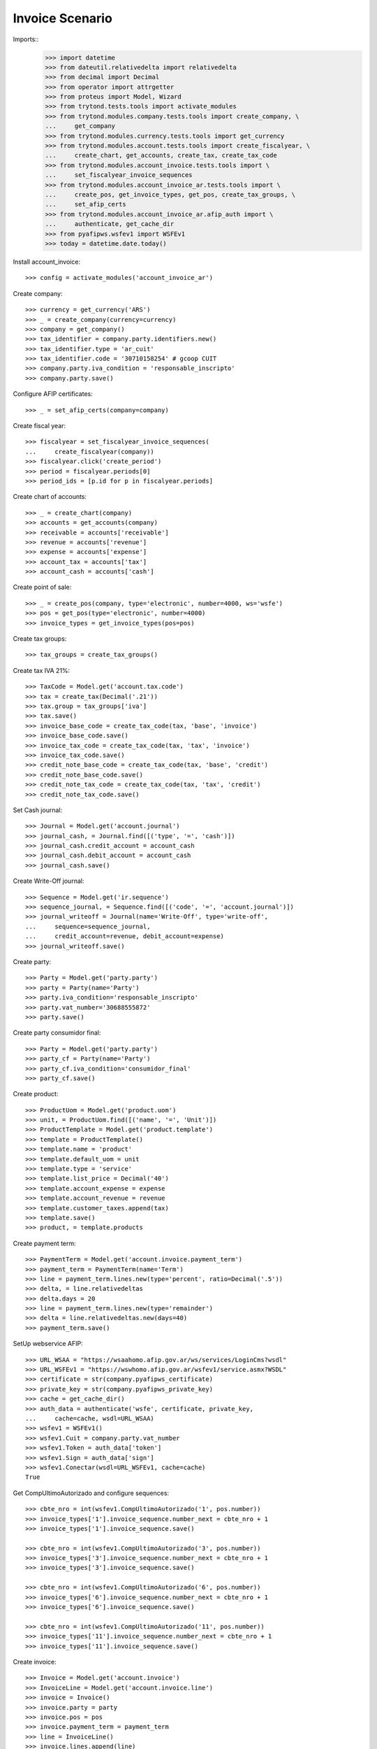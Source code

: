 ================
Invoice Scenario
================

Imports::
    >>> import datetime
    >>> from dateutil.relativedelta import relativedelta
    >>> from decimal import Decimal
    >>> from operator import attrgetter
    >>> from proteus import Model, Wizard
    >>> from trytond.tests.tools import activate_modules
    >>> from trytond.modules.company.tests.tools import create_company, \
    ...     get_company
    >>> from trytond.modules.currency.tests.tools import get_currency
    >>> from trytond.modules.account.tests.tools import create_fiscalyear, \
    ...     create_chart, get_accounts, create_tax, create_tax_code
    >>> from trytond.modules.account_invoice.tests.tools import \
    ...     set_fiscalyear_invoice_sequences
    >>> from trytond.modules.account_invoice_ar.tests.tools import \
    ...     create_pos, get_invoice_types, get_pos, create_tax_groups, \
    ...     set_afip_certs
    >>> from trytond.modules.account_invoice_ar.afip_auth import \
    ...     authenticate, get_cache_dir
    >>> from pyafipws.wsfev1 import WSFEv1
    >>> today = datetime.date.today()

Install account_invoice::

    >>> config = activate_modules('account_invoice_ar')

Create company::

    >>> currency = get_currency('ARS')
    >>> _ = create_company(currency=currency)
    >>> company = get_company()
    >>> tax_identifier = company.party.identifiers.new()
    >>> tax_identifier.type = 'ar_cuit'
    >>> tax_identifier.code = '30710158254' # gcoop CUIT
    >>> company.party.iva_condition = 'responsable_inscripto'
    >>> company.party.save()

Configure AFIP certificates::

    >>> _ = set_afip_certs(company=company)

Create fiscal year::

    >>> fiscalyear = set_fiscalyear_invoice_sequences(
    ...     create_fiscalyear(company))
    >>> fiscalyear.click('create_period')
    >>> period = fiscalyear.periods[0]
    >>> period_ids = [p.id for p in fiscalyear.periods]

Create chart of accounts::

    >>> _ = create_chart(company)
    >>> accounts = get_accounts(company)
    >>> receivable = accounts['receivable']
    >>> revenue = accounts['revenue']
    >>> expense = accounts['expense']
    >>> account_tax = accounts['tax']
    >>> account_cash = accounts['cash']

Create point of sale::

    >>> _ = create_pos(company, type='electronic', number=4000, ws='wsfe')
    >>> pos = get_pos(type='electronic', number=4000)
    >>> invoice_types = get_invoice_types(pos=pos)

Create tax groups::

    >>> tax_groups = create_tax_groups()

Create tax IVA 21%::

    >>> TaxCode = Model.get('account.tax.code')
    >>> tax = create_tax(Decimal('.21'))
    >>> tax.group = tax_groups['iva']
    >>> tax.save()
    >>> invoice_base_code = create_tax_code(tax, 'base', 'invoice')
    >>> invoice_base_code.save()
    >>> invoice_tax_code = create_tax_code(tax, 'tax', 'invoice')
    >>> invoice_tax_code.save()
    >>> credit_note_base_code = create_tax_code(tax, 'base', 'credit')
    >>> credit_note_base_code.save()
    >>> credit_note_tax_code = create_tax_code(tax, 'tax', 'credit')
    >>> credit_note_tax_code.save()

Set Cash journal::

    >>> Journal = Model.get('account.journal')
    >>> journal_cash, = Journal.find([('type', '=', 'cash')])
    >>> journal_cash.credit_account = account_cash
    >>> journal_cash.debit_account = account_cash
    >>> journal_cash.save()

Create Write-Off journal::

    >>> Sequence = Model.get('ir.sequence')
    >>> sequence_journal, = Sequence.find([('code', '=', 'account.journal')])
    >>> journal_writeoff = Journal(name='Write-Off', type='write-off',
    ...     sequence=sequence_journal,
    ...     credit_account=revenue, debit_account=expense)
    >>> journal_writeoff.save()

Create party::

    >>> Party = Model.get('party.party')
    >>> party = Party(name='Party')
    >>> party.iva_condition='responsable_inscripto'
    >>> party.vat_number='30688555872'
    >>> party.save()

Create party consumidor final::

    >>> Party = Model.get('party.party')
    >>> party_cf = Party(name='Party')
    >>> party_cf.iva_condition='consumidor_final'
    >>> party_cf.save()

Create product::

    >>> ProductUom = Model.get('product.uom')
    >>> unit, = ProductUom.find([('name', '=', 'Unit')])
    >>> ProductTemplate = Model.get('product.template')
    >>> template = ProductTemplate()
    >>> template.name = 'product'
    >>> template.default_uom = unit
    >>> template.type = 'service'
    >>> template.list_price = Decimal('40')
    >>> template.account_expense = expense
    >>> template.account_revenue = revenue
    >>> template.customer_taxes.append(tax)
    >>> template.save()
    >>> product, = template.products

Create payment term::

    >>> PaymentTerm = Model.get('account.invoice.payment_term')
    >>> payment_term = PaymentTerm(name='Term')
    >>> line = payment_term.lines.new(type='percent', ratio=Decimal('.5'))
    >>> delta, = line.relativedeltas
    >>> delta.days = 20
    >>> line = payment_term.lines.new(type='remainder')
    >>> delta = line.relativedeltas.new(days=40)
    >>> payment_term.save()

SetUp webservice AFIP::

    >>> URL_WSAA = "https://wsaahomo.afip.gov.ar/ws/services/LoginCms?wsdl"
    >>> URL_WSFEv1 = "https://wswhomo.afip.gov.ar/wsfev1/service.asmx?WSDL"
    >>> certificate = str(company.pyafipws_certificate)
    >>> private_key = str(company.pyafipws_private_key)
    >>> cache = get_cache_dir()
    >>> auth_data = authenticate('wsfe', certificate, private_key,
    ...     cache=cache, wsdl=URL_WSAA)
    >>> wsfev1 = WSFEv1()
    >>> wsfev1.Cuit = company.party.vat_number
    >>> wsfev1.Token = auth_data['token']
    >>> wsfev1.Sign = auth_data['sign']
    >>> wsfev1.Conectar(wsdl=URL_WSFEv1, cache=cache)
    True

Get CompUltimoAutorizado and configure sequences::

    >>> cbte_nro = int(wsfev1.CompUltimoAutorizado('1', pos.number))
    >>> invoice_types['1'].invoice_sequence.number_next = cbte_nro + 1
    >>> invoice_types['1'].invoice_sequence.save()

    >>> cbte_nro = int(wsfev1.CompUltimoAutorizado('3', pos.number))
    >>> invoice_types['3'].invoice_sequence.number_next = cbte_nro + 1
    >>> invoice_types['3'].invoice_sequence.save()

    >>> cbte_nro = int(wsfev1.CompUltimoAutorizado('6', pos.number))
    >>> invoice_types['6'].invoice_sequence.number_next = cbte_nro + 1
    >>> invoice_types['6'].invoice_sequence.save()

    >>> cbte_nro = int(wsfev1.CompUltimoAutorizado('11', pos.number))
    >>> invoice_types['11'].invoice_sequence.number_next = cbte_nro + 1
    >>> invoice_types['11'].invoice_sequence.save()

Create invoice::

    >>> Invoice = Model.get('account.invoice')
    >>> InvoiceLine = Model.get('account.invoice.line')
    >>> invoice = Invoice()
    >>> invoice.party = party
    >>> invoice.pos = pos
    >>> invoice.payment_term = payment_term
    >>> line = InvoiceLine()
    >>> invoice.lines.append(line)
    >>> line.product = product
    >>> line.quantity = 5
    >>> line.unit_price = Decimal('40')
    >>> line = InvoiceLine()
    >>> invoice.lines.append(line)
    >>> line.account = revenue
    >>> line.description = 'Test'
    >>> line.quantity = 1
    >>> line.unit_price = Decimal(20)
    >>> invoice.untaxed_amount
    Decimal('220.00')
    >>> invoice.tax_amount
    Decimal('42.00')
    >>> invoice.total_amount
    Decimal('262.00')
    >>> invoice.invoice_type == invoice_types['1']
    True
    >>> invoice.save()

Test change tax::

    >>> tax_line, = invoice.taxes
    >>> tax_line.tax == tax
    True
    >>> tax_line.tax = None
    >>> tax_line.tax = tax

Test missing pyafipws_concept at invoice::

    >>> invoice.click('post')  # doctest: +IGNORE_EXCEPTION_DETAIL
    Traceback (most recent call last):
        ...
    UserError: ...
    >>> invoice.state
    u'draft'

Post invoice::

    >>> invoice.pyafipws_concept = '1'
    >>> invoice.click('post')
    >>> invoice.state
    u'posted'
    >>> invoice.tax_identifier.code
    u'30710158254'
    >>> invoice.untaxed_amount
    Decimal('220.00')
    >>> invoice.tax_amount
    Decimal('42.00')
    >>> invoice.total_amount
    Decimal('262.00')
    >>> receivable.reload()
    >>> receivable.debit
    Decimal('262.00')
    >>> receivable.credit
    Decimal('0.00')
    >>> revenue.reload()
    >>> revenue.debit
    Decimal('0.00')
    >>> revenue.credit
    Decimal('220.00')
    >>> account_tax.reload()
    >>> account_tax.debit
    Decimal('0.00')
    >>> account_tax.credit
    Decimal('42.00')
    >>> with config.set_context(periods=period_ids):
    ...     invoice_base_code = TaxCode(invoice_base_code.id)
    ...     invoice_base_code.amount
    Decimal('200.00')
    >>> with config.set_context(periods=period_ids):
    ...     invoice_tax_code = TaxCode(invoice_tax_code.id)
    ...     invoice_tax_code.amount
    Decimal('42.00')
    >>> with config.set_context(periods=period_ids):
    ...     credit_note_base_code = TaxCode(credit_note_base_code.id)
    ...     credit_note_base_code.amount
    Decimal('0.00')
    >>> with config.set_context(periods=period_ids):
    ...     credit_note_tax_code = TaxCode(credit_note_tax_code.id)
    ...     credit_note_tax_code.amount
    Decimal('0.00')

Credit invoice with refund::

    >>> credit = Wizard('account.invoice.credit', [invoice])
    >>> credit.form.with_refund = True
    >>> credit.execute('credit')
    >>> credit_note, = Invoice.find([
    ...     ('type', '=', 'out'), ('id', '!=', invoice.id)])
    >>> credit_note.state
    u'paid'
    >>> credit_note.untaxed_amount == -invoice.untaxed_amount
    True
    >>> credit_note.tax_amount == -invoice.tax_amount
    True
    >>> credit_note.total_amount == -invoice.total_amount
    True
    >>> credit_note.origins == invoice.rec_name
    True
    >>> credit_note.pos == pos
    True
    >>> credit_note.invoice_type == invoice_types['3']
    True
    >>> invoice.reload()
    >>> invoice.state
    u'paid'
    >>> invoice.reconciled == today
    True
    >>> receivable.reload()
    >>> receivable.debit
    Decimal('262.00')
    >>> receivable.credit
    Decimal('262.00')
    >>> revenue.reload()
    >>> revenue.debit
    Decimal('220.00')
    >>> revenue.credit
    Decimal('220.00')
    >>> account_tax.reload()
    >>> account_tax.debit
    Decimal('42.00')
    >>> account_tax.credit
    Decimal('42.00')
    >>> with config.set_context(periods=period_ids):
    ...     invoice_base_code = TaxCode(invoice_base_code.id)
    ...     invoice_base_code.amount
    Decimal('200.00')
    >>> with config.set_context(periods=period_ids):
    ...     invoice_tax_code = TaxCode(invoice_tax_code.id)
    ...     invoice_tax_code.amount
    Decimal('42.00')
    >>> with config.set_context(periods=period_ids):
    ...     credit_note_base_code = TaxCode(credit_note_base_code.id)
    ...     credit_note_base_code.amount
    Decimal('200.00')
    >>> with config.set_context(periods=period_ids):
    ...     credit_note_tax_code = TaxCode(credit_note_tax_code.id)
    ...     credit_note_tax_code.amount
    Decimal('42.00')

Test post without point of sale::

    >>> invoice, = invoice.duplicate()
    >>> invoice.pyafipws_concept
    '1'
    >>> invoice.pyafipws_cae
    >>> invoice.pyafipws_cae_due_date
    >>> invoice.pos
    >>> invoice.invoice_type
    >>> invoice.transactions
    []
    >>> invoice.click('post')  # doctest: +IGNORE_EXCEPTION_DETAIL
    Traceback (most recent call last):
        ...
    UserError: ...
    >>> invoice.state
    u'draft'

Test post when clear tax_identifier type::

    >>> tax_identifier, = company.party.identifiers
    >>> tax_identifier.type = None
    >>> tax_identifier.save()

    >>> invoice.pos = pos
    >>> invoice.click('post')  # doctest: +IGNORE_EXCEPTION_DETAIL
    Traceback (most recent call last):
        ...
    UserError: ...
    >>> invoice.state
    u'draft'

    >>> tax_identifier, = company.party.identifiers
    >>> tax_identifier.type = 'ar_cuit'
    >>> tax_identifier.save()

Pay invoice::

    >>> invoice.pos = pos
    >>> invoice.click('post')
    >>> pay = Wizard('account.invoice.pay', [invoice])
    >>> pay.form.amount
    Decimal('262.00')
    >>> pay.form.amount = Decimal('131.00')
    >>> pay.form.journal = journal_cash
    >>> pay.execute('choice')
    >>> pay.state
    'end'

    >>> pay = Wizard('account.invoice.pay', [invoice])
    >>> pay.form.amount
    Decimal('131.00')
    >>> pay.form.amount = Decimal('31.00')
    >>> pay.form.journal = journal_cash
    >>> pay.execute('choice')
    >>> pay.form.type = 'partial'
    >>> pay.form.amount
    Decimal('31.00')
    >>> len(pay.form.lines_to_pay)
    1
    >>> len(pay.form.payment_lines)
    0
    >>> len(pay.form.lines)
    1
    >>> pay.form.amount_writeoff
    Decimal('100.00')
    >>> pay.execute('pay')

    >>> pay = Wizard('account.invoice.pay', [invoice])
    >>> pay.form.amount
    Decimal('-31.00')
    >>> pay.form.amount = Decimal('99.00')
    >>> pay.form.journal = journal_cash
    >>> pay.execute('choice')
    >>> pay.form.type = 'writeoff'
    >>> pay.form.journal_writeoff = journal_writeoff
    >>> pay.form.amount
    Decimal('99.00')
    >>> len(pay.form.lines_to_pay)
    1
    >>> len(pay.form.payment_lines)
    1
    >>> len(pay.form.lines)
    1
    >>> pay.form.amount_writeoff
    Decimal('1.00')
    >>> pay.execute('pay')

    >>> invoice.state
    u'paid'

Create empty invoice::

    >>> invoice = Invoice()
    >>> invoice.party = party
    >>> invoice.pos = pos
    >>> invoice.pyafipws_concept = '1'
    >>> invoice.payment_term = payment_term
    >>> invoice.click('post')
    >>> invoice.state
    u'paid'

Create some complex invoice and test its taxes base rounding::

    >>> invoice = Invoice()
    >>> invoice.party = party
    >>> invoice.pos = pos
    >>> invoice.pyafipws_concept = '1'
    >>> invoice.payment_term = payment_term
    >>> invoice.invoice_date = today
    >>> line = invoice.lines.new()
    >>> line.product = product
    >>> line.quantity = 1
    >>> line.unit_price = Decimal('0.0035')
    >>> line = invoice.lines.new()
    >>> line.product = product
    >>> line.quantity = 1
    >>> line.unit_price = Decimal('0.0035')
    >>> invoice.save()
    >>> invoice.untaxed_amount
    Decimal('0.00')
    >>> invoice.taxes[0].base == invoice.untaxed_amount
    True
    >>> found_invoice, = Invoice.find([('untaxed_amount', '=', Decimal(0))])
    >>> found_invoice.id == invoice.id
    True
    >>> found_invoice, = Invoice.find([('total_amount', '=', Decimal(0))])
    >>> found_invoice.id == invoice.id
    True

Create a paid invoice::

    >>> invoice = Invoice()
    >>> invoice.party = party
    >>> invoice.pos = pos
    >>> invoice.pyafipws_concept = '1'
    >>> invoice.payment_term = payment_term
    >>> line = invoice.lines.new()
    >>> line.product = product
    >>> line.quantity = 5
    >>> line.unit_price = Decimal('40')
    >>> invoice.click('post')
    >>> pay = Wizard('account.invoice.pay', [invoice])
    >>> pay.form.journal = journal_cash
    >>> pay.execute('choice')
    >>> pay.state
    'end'
    >>> invoice.tax_identifier.type
    u'ar_cuit'
    >>> invoice.state
    u'paid'

The invoice is posted when the reconciliation is deleted::

    >>> invoice.payment_lines[0].reconciliation.delete()
    >>> invoice.reload()
    >>> invoice.state
    u'posted'
    >>> invoice.tax_identifier.type
    u'ar_cuit'

Credit invoice with non line lines::

    >>> invoice = Invoice()
    >>> invoice.party = party
    >>> invoice.pos = pos
    >>> invoice.pyafipws_concept = '1'
    >>> invoice.payment_term = payment_term
    >>> line = invoice.lines.new()
    >>> line.product = product
    >>> line.quantity = 5
    >>> line.unit_price = Decimal('40')
    >>> line = invoice.lines.new()
    >>> line.type = 'comment'
    >>> line.description = 'Comment'
    >>> invoice.click('post')
    >>> credit = Wizard('account.invoice.credit', [invoice])
    >>> credit.form.with_refund = True
    >>> credit.execute('credit')

Duplicate and test recover last posted invoice::

    >>> posted_invoice = Invoice.find([
    ...     ('type', '=', 'out'), ('state', '=', 'posted')])[0]
    >>> last_cbte_nro = int(wsfev1.CompUltimoAutorizado('1', pos.number))
    >>> invoice, = invoice.duplicate()
    >>> invoice.pyafipws_concept
    '1'
    >>> invoice.pyafipws_cae = posted_invoice.pyafipws_cae
    >>> invoice.pyafipws_cae_due_date = posted_invoice.pyafipws_cae_due_date
    >>> invoice.pos = posted_invoice.pos
    >>> invoice.invoice_type = posted_invoice.invoice_type
    >>> invoice.number = posted_invoice.number
    >>> invoice.transactions
    []
    >>> invoice.save()
    >>> invoice.reload()
    >>> invoice.state
    u'draft'
    >>> invoice.invoice_date = posted_invoice.invoice_date
    >>> invoice.click('post')
    >>> invoice.state
    u'posted'
    >>> bool(invoice.move)
    True
    >>> invoice.pos == posted_invoice.pos
    True
    >>> invoice.invoice_type == posted_invoice.invoice_type
    True
    >>> # invoice.number == posted_invoice.number
    # True
    >>> # invoice.pyafipws_cae == posted_invoice.pyafipws_cae
    # True
    >>> # invoice.transactions[-1].pyafipws_result == posted_invoice.transactions[-1].pyafipws_result
    # True
    >>> # posted_invoice.transactions[-1].pyafipws_xml_request
    >>> # invoice.transactions[-1].pyafipws_xml_request
    >>> # posted_invoice.transactions[-1].pyafipws_xml_response
    >>> # invoice.transactions[-1].pyafipws_xml_response

Post wrong invoice, number and invoice_date should be None::

    >>> company.party.iva_condition = 'monotributo'
    >>> company.party.save()

    >>> invoice = Invoice()
    >>> invoice.party = party
    >>> invoice.pos = pos
    >>> invoice.pyafipws_concept = '1'
    >>> invoice.payment_term = payment_term
    >>> line = invoice.lines.new()
    >>> line.product = product
    >>> line.quantity = 5
    >>> line.unit_price = Decimal('40')
    >>> invoice.invoice_type = invoice_types['11'] # Factura C
    >>> bool(invoice.move)
    False
    >>> invoice.state
    u'draft'
    >>> invoice.number
    >>> invoice.invoice_date
    >>> invoice.click('post')  # doctest: +IGNORE_EXCEPTION_DETAIL
    Traceback (most recent call last):
        ...
    UserError: ...
    >>> invoice.state
    u'draft'
    >>> bool(invoice.move)
    False
    >>> invoice.number
    >>> invoice.invoice_date

    >>> company.party.iva_condition = 'responsable_inscripto'
    >>> company.party.save()
